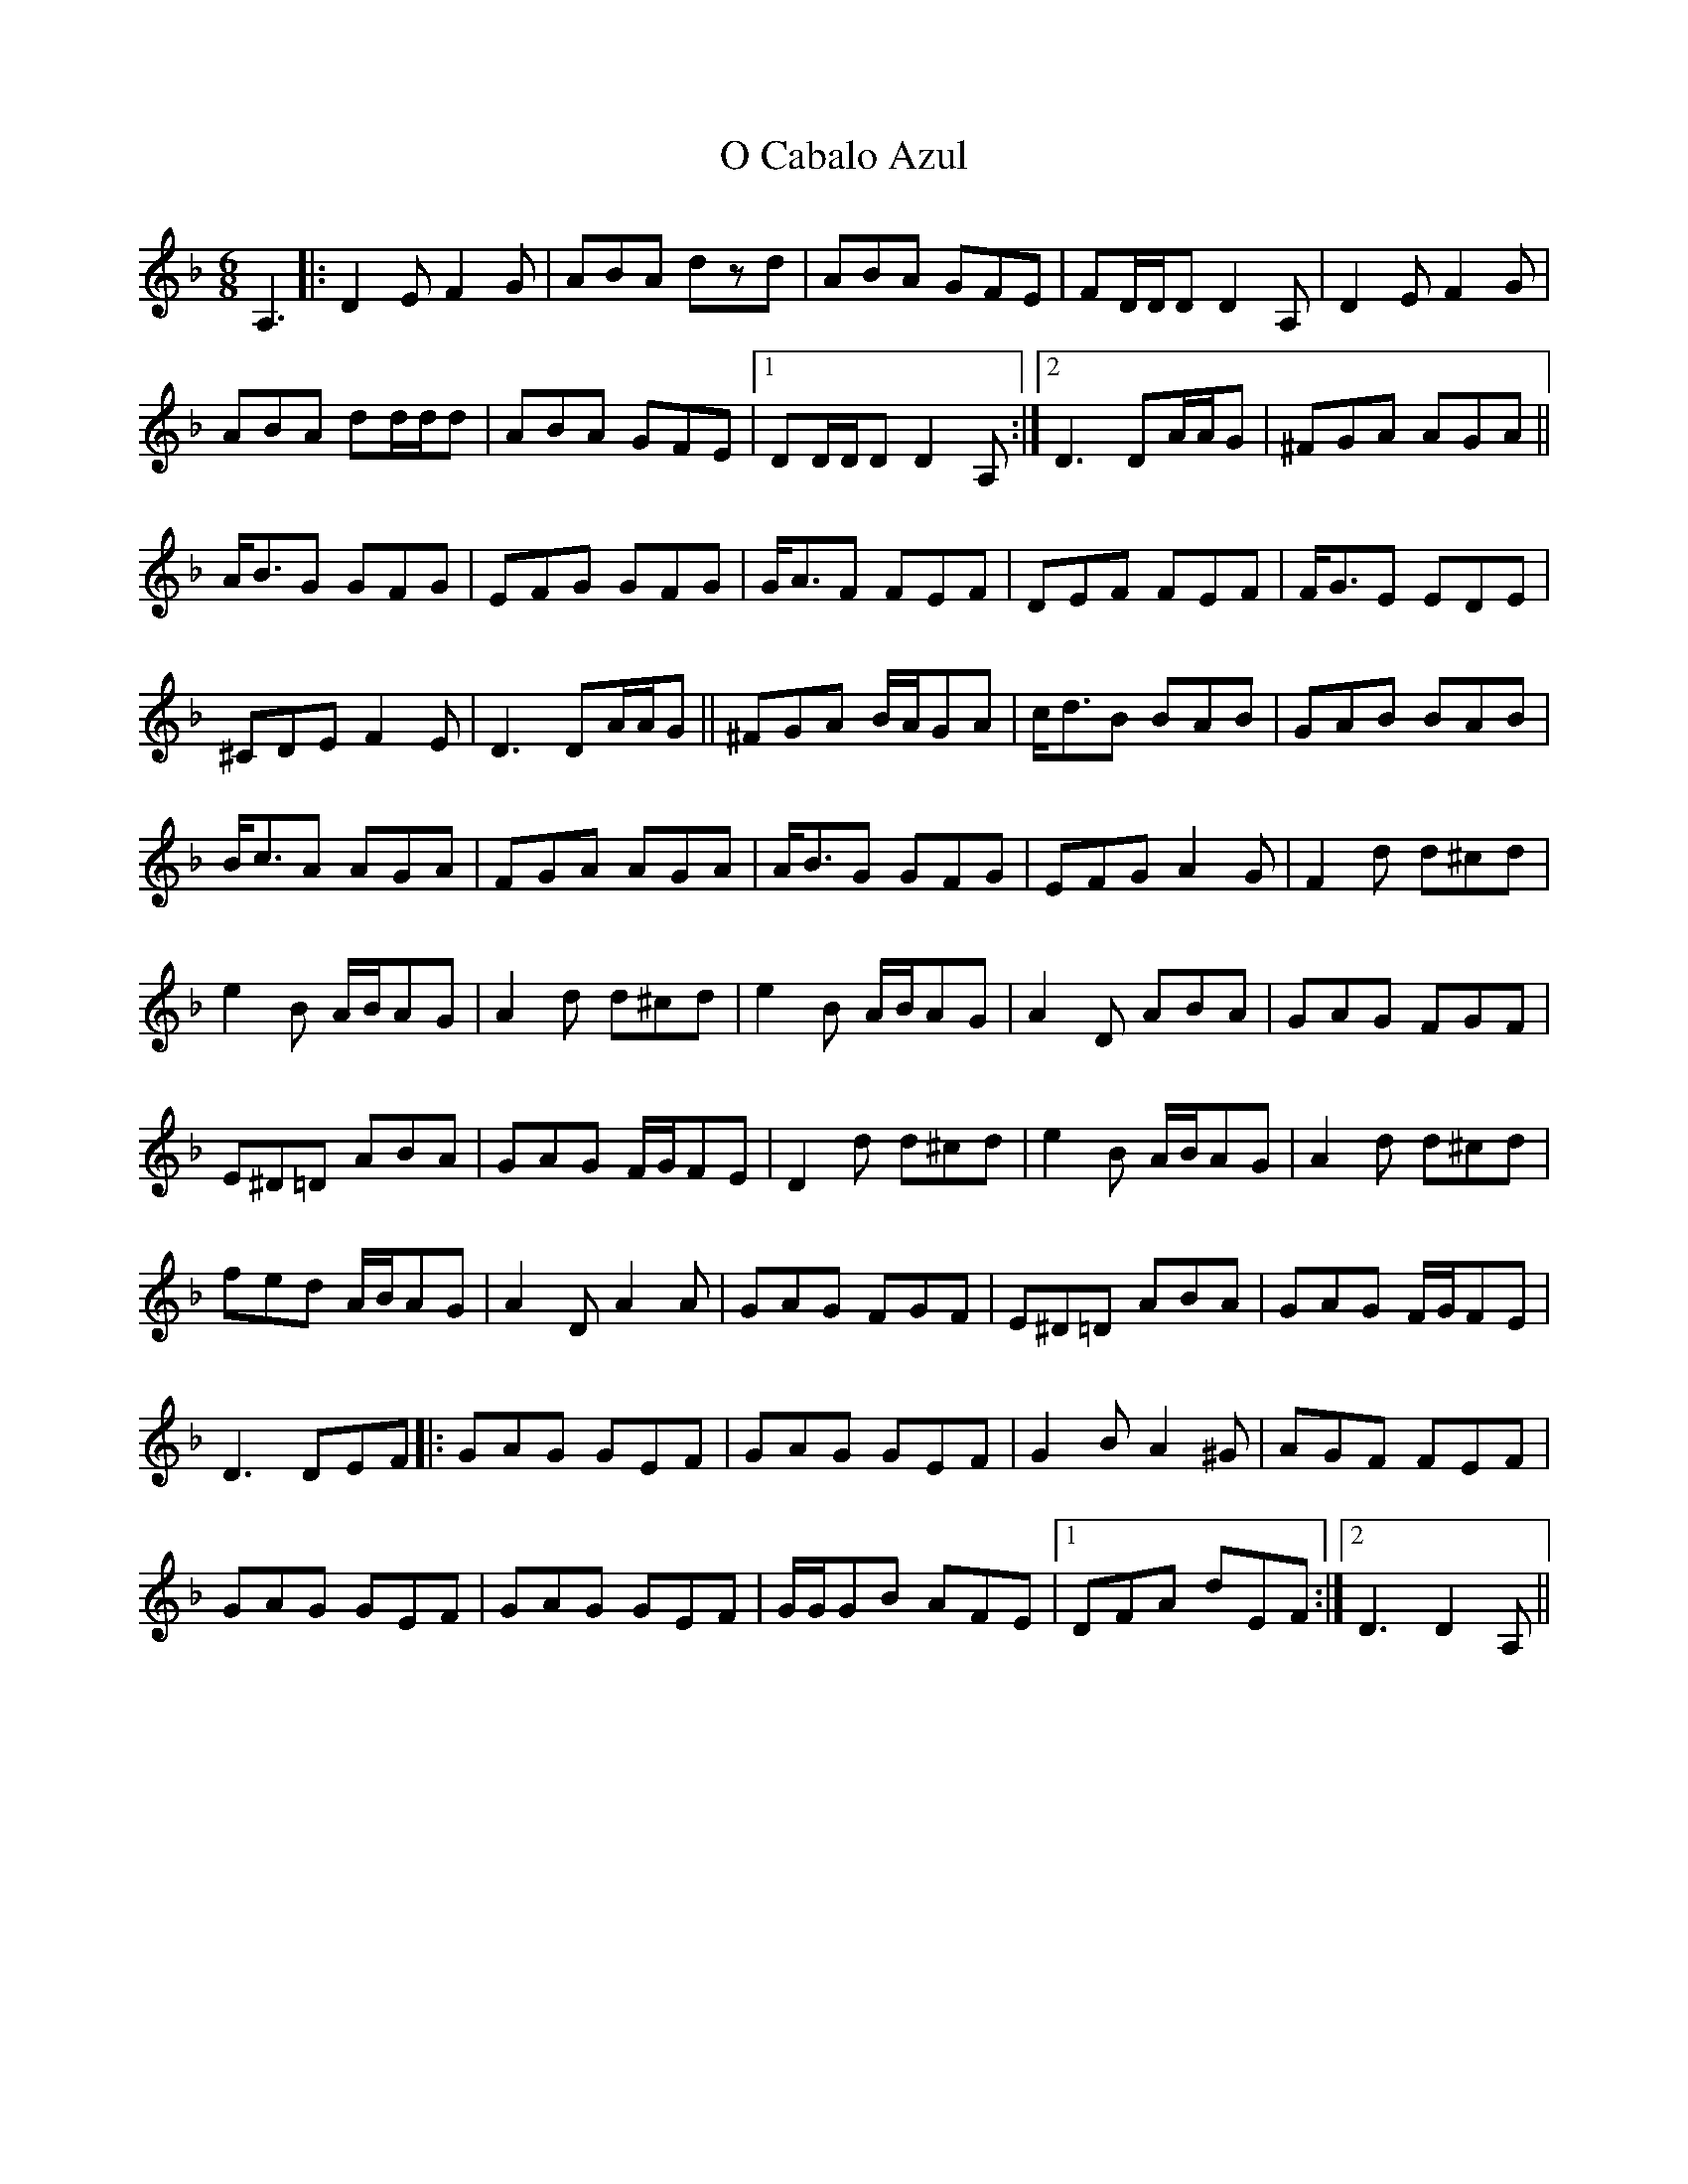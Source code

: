 X: 29750
T: O Cabalo Azul
R: jig
M: 6/8
K: Dminor
A,3|:D2E F2G|ABA dzd|ABA GFE|FD/D/D D2A,|D2E F2G|
ABA dd/d/d|ABA GFE|1 DD/D/D D2A,:|2 D3 DA/A/G|^FGA AGA||
A<BG GFG|EFG GFG|G<AF FEF|DEF FEF|F<GE EDE|
^CDE F2E|D3 DA/A/G||^FGA B/A/GA|c<dB BAB|GAB BAB|
B<cA AGA|FGA AGA|A<BG GFG|EFG A2G|F2d d^cd|
e2B A/B/AG|A2d d^cd|e2B A/B/AG|A2D ABA|GAG FGF|
E^D=D ABA|GAG F/G/FE|D2d d^cd|e2B A/B/AG|A2d d^cd|
fed A/B/AG|A2D A2A|GAG FGF|E^D=D ABA|GAG F/G/FE|
D3 DEF|:GAG GEF|GAG GEF|G2B A2^G|AGF FEF|
GAG GEF|GAG GEF|G/G/GB AFE|1 DFA dEF:|2 D3 D2A,||

